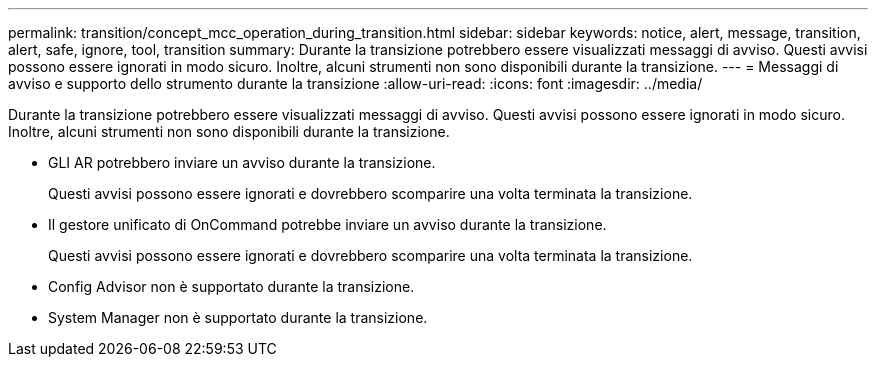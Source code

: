 ---
permalink: transition/concept_mcc_operation_during_transition.html 
sidebar: sidebar 
keywords: notice, alert, message, transition, alert, safe, ignore, tool, transition 
summary: Durante la transizione potrebbero essere visualizzati messaggi di avviso. Questi avvisi possono essere ignorati in modo sicuro. Inoltre, alcuni strumenti non sono disponibili durante la transizione. 
---
= Messaggi di avviso e supporto dello strumento durante la transizione
:allow-uri-read: 
:icons: font
:imagesdir: ../media/


[role="lead"]
Durante la transizione potrebbero essere visualizzati messaggi di avviso. Questi avvisi possono essere ignorati in modo sicuro. Inoltre, alcuni strumenti non sono disponibili durante la transizione.

* GLI AR potrebbero inviare un avviso durante la transizione.
+
Questi avvisi possono essere ignorati e dovrebbero scomparire una volta terminata la transizione.

* Il gestore unificato di OnCommand potrebbe inviare un avviso durante la transizione.
+
Questi avvisi possono essere ignorati e dovrebbero scomparire una volta terminata la transizione.

* Config Advisor non è supportato durante la transizione.
* System Manager non è supportato durante la transizione.

